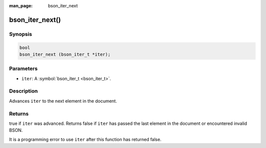 :man_page: bson_iter_next

bson_iter_next()
================

Synopsis
--------

.. code-block:: c

  bool
  bson_iter_next (bson_iter_t *iter);

Parameters
----------

* ``iter``: A :symbol:`bson_iter_t <bson_iter_t>`.

Description
-----------

Advances ``iter`` to the next element in the document.

Returns
-------

true if ``iter`` was advanced. Returns false if ``iter`` has passed the last element in the document or encountered invalid BSON.

It is a programming error to use ``iter`` after this function has returned false.

